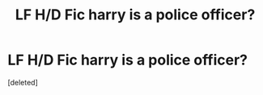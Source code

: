 #+TITLE: LF H/D Fic harry is a police officer?

* LF H/D Fic harry is a police officer?
:PROPERTIES:
:Score: 3
:DateUnix: 1474835355.0
:DateShort: 2016-Sep-25
:FlairText: Request
:END:
[deleted]

